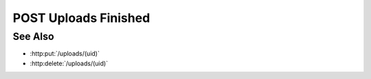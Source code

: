 POST Uploads Finished
=====================

.. http:post:: /uploads/(uid)

    Notify the server that all files have been uploaded for the given upload
    session, and processing can begin.  The request must include the `finished`
    parameter, which specifies the number of files that were uploaded, and the
    number of parts in each file.  This allows the server a chance to validate
    that it has received every part of every file.

    :requestheader Content-Type: application/json

    :<json array finished: array containing the number of parts :math:`M` for every uploaded file :math:`N`.

    :status 202: The server has validated all of the uploaded data, and will begin the parsing process.
    :status 400: The server did not receive all of the file parts enumerated in the request.  Parsing will not begin until the missing parts have been uploaded and :http:post:`/uploads/(uid)` is called again.

    :responseheader Content-Type: application/json

    :>json array missing: array containing a [fid, pid] tuple for every file part that wasn't uploaded successfully.

See Also
--------

-  :http:put:`/uploads/(uid)`
-  :http:delete:`/uploads/(uid)`

